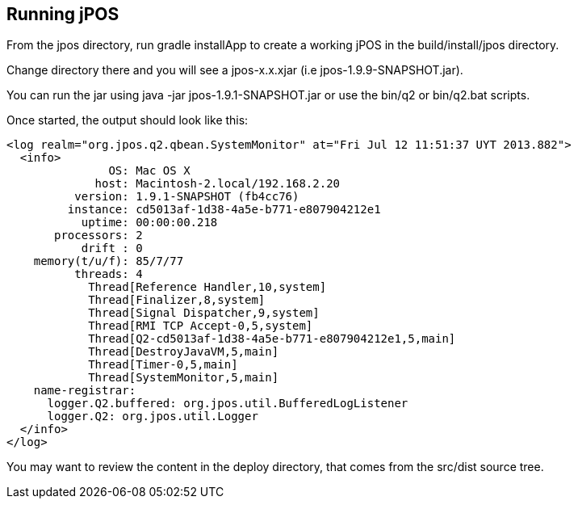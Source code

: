 [[running]]
== Running jPOS

From the +jpos+ directory, run +gradle installApp+ to create
a working jPOS in the +build/install/jpos+ directory.

Change directory there and you will see a +jpos-x.x.xjar+ (i.e +jpos-1.9.9-SNAPSHOT.jar+).

You can run the jar using +java -jar jpos-1.9.1-SNAPSHOT.jar+ or use
the +bin/q2+ or +bin/q2.bat+ scripts.

Once started, the output should look like this:

------------
<log realm="org.jpos.q2.qbean.SystemMonitor" at="Fri Jul 12 11:51:37 UYT 2013.882">
  <info>
               OS: Mac OS X
             host: Macintosh-2.local/192.168.2.20
          version: 1.9.1-SNAPSHOT (fb4cc76)
         instance: cd5013af-1d38-4a5e-b771-e807904212e1
           uptime: 00:00:00.218
       processors: 2
           drift : 0
    memory(t/u/f): 85/7/77
          threads: 4
            Thread[Reference Handler,10,system]
            Thread[Finalizer,8,system]
            Thread[Signal Dispatcher,9,system]
            Thread[RMI TCP Accept-0,5,system]
            Thread[Q2-cd5013af-1d38-4a5e-b771-e807904212e1,5,main]
            Thread[DestroyJavaVM,5,main]
            Thread[Timer-0,5,main]
            Thread[SystemMonitor,5,main]
    name-registrar:
      logger.Q2.buffered: org.jpos.util.BufferedLogListener
      logger.Q2: org.jpos.util.Logger
  </info>
</log>
------------

You may want to review the content in the +deploy+ directory, 
that comes from the +src/dist+ source tree.


